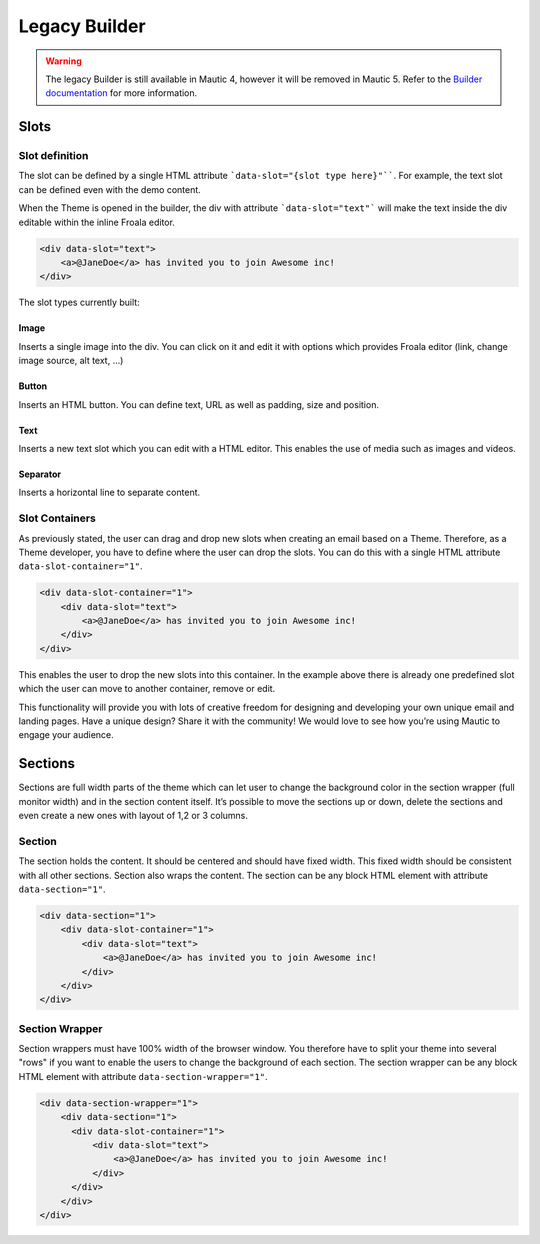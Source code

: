 Legacy Builder
==========================================================

.. Warning:: The legacy Builder is still available in Mautic 4, however it will be removed in Mautic 5. Refer to the `Builder documentation <https://docs.mautic.org/en/builders>`__ for more information.

Slots
-----

Slot definition
^^^^^^^^^^^^^^^

The slot can be defined by a single HTML attribute ```data-slot="{slot type here}"````. For example, the text slot can be defined even with the demo content.

When the Theme is opened in the builder, the div with attribute ```data-slot="text"``` will make the text inside the div editable within the inline Froala editor.

.. code-block:: html

    <div data-slot="text">
        <a>@JaneDoe</a> has invited you to join Awesome inc!
    </div>

The slot types currently built:

Image
"""""
Inserts a single image into the div. You can click on it and edit it with options which provides Froala editor (link, change image source, alt text, ...)

Button
""""""
Inserts an HTML button. You can define text, URL as well as padding, size and position.

Text
""""
Inserts a new text slot which you can edit with a HTML editor.  This enables the use of media such as images and videos.

Separator
"""""""""
Inserts a horizontal line to separate content.

Slot Containers
^^^^^^^^^^^^^^^
As previously stated, the user can drag and drop new slots when creating an email based on a Theme. Therefore, as a Theme developer, you have to define where the user can drop the slots. You can do this with a single HTML attribute ``data-slot-container="1"``.

.. code-block:: html

    <div data-slot-container="1">
        <div data-slot="text">
            <a>@JaneDoe</a> has invited you to join Awesome inc!
        </div>
    </div>

This enables the user to drop the new slots into this container. In the example above there is already one predefined slot which the user can move to another container, remove or edit.

This functionality will provide you with lots of creative freedom for designing and developing your own unique email and landing pages. Have a unique design? Share it with the community! We would love to see how you’re using Mautic to engage your audience.

Sections
---------

Sections are full width parts of the theme which can let user to change the background color in the section wrapper (full monitor width) and in the section content itself. It’s possible to move the sections up or down, delete the sections and even create a new ones with layout of 1,2 or 3 columns.

Section
^^^^^^^

The section holds the content. It should be centered and should have fixed width. This fixed width should be consistent with all other sections. Section also wraps the content. The section can be any block HTML element with attribute ``data-section="1"``.

.. code-block:: html

    <div data-section="1">
        <div data-slot-container="1">
            <div data-slot="text">
                <a>@JaneDoe</a> has invited you to join Awesome inc!
            </div>
        </div>
    </div>

Section Wrapper
^^^^^^^

Section wrappers must have 100% width of the browser window. You therefore have to split your theme into several "rows" if you want to enable the users to change the background of each section. The section wrapper can be any block HTML element with attribute ``data-section-wrapper="1"``.

.. code-block:: html

    <div data-section-wrapper="1">
        <div data-section="1">
          <div data-slot-container="1">
              <div data-slot="text">
                  <a>@JaneDoe</a> has invited you to join Awesome inc!
              </div>
          </div>
        </div>
    </div>
